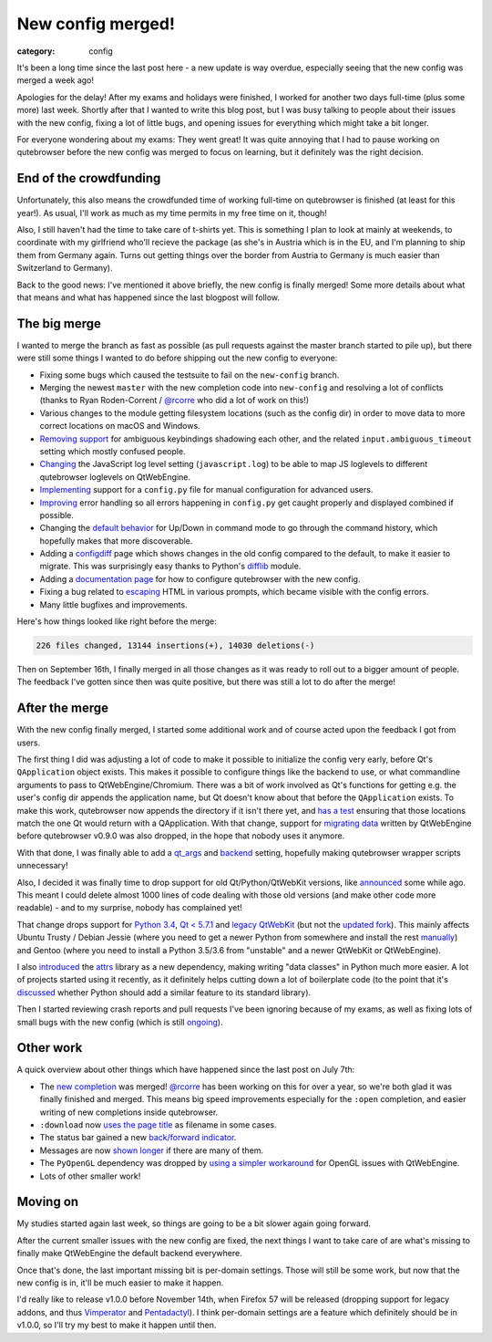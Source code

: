 ##################
New config merged!
##################

:category: config

It's been a long time since the last post here - a new update is way overdue,
especially seeing that the new config was merged a week ago!

Apologies for the delay! After my exams and holidays were finished, I worked for
another two days full-time (plus some more) last week. Shortly after that I
wanted to write this blog post, but I was busy talking to people about their
issues with the new config, fixing a lot of little bugs, and opening issues for
everything which might take a bit longer.

For everyone wondering about my exams: They went great! It was quite annoying
that I had to pause working on qutebrowser before the new config was merged to
focus on learning, but it definitely was the right decision.

***********************
End of the crowdfunding
***********************

Unfortunately, this also means the crowdfunded time of working full-time on
qutebrowser is finished (at least for this year!). As usual, I'll work as much
as my time permits in my free time on it, though!

Also, I still haven't had the time to take care of t-shirts yet. This is
something I plan to look at mainly at weekends, to coordinate with my girlfriend
who'll recieve the package (as she's in Austria which is in the EU, and I'm
planning to ship them from Germany again. Turns out getting things over the
border from Austria to Germany is much easier than Switzerland to Germany).

Back to the good news: I've mentioned it above briefly, the new config is
finally merged! Some more details about what that means and what has happened
since the last blogpost will follow.

*************
The big merge
*************

I wanted to merge the branch as fast as possible (as pull requests against the
master branch started to pile up), but there were still some things I wanted to
do before shipping out the new config to everyone:

- Fixing some bugs which caused the testsuite to fail on the ``new-config`` branch.
- Merging the newest ``master`` with the new completion code into ``new-config``
  and resolving a lot of conflicts (thanks to Ryan Roden-Corrent / `@rcorre`_
  who did a lot of work on this!)
- Various changes to the module getting filesystem locations (such as the config
  dir) in order to move data to more correct locations on macOS and Windows.
- `Removing support`_ for ambiguous keybindings shadowing each other, and the
  related ``input.ambiguous_timeout`` setting which mostly confused people.
- `Changing`_ the JavaScript log level setting (``javascript.log``) to be able
  to map JS loglevels to different qutebrowser loglevels on QtWebEngine.
- `Implementing`_ support for a ``config.py`` file for manual configuration for advanced users.
- `Improving`_ error handling so all errors happening in ``config.py`` get
  caught properly and displayed combined if possible.
- Changing the `default behavior`_ for Up/Down in command mode to go through the
  command history, which hopefully makes that more discoverable.
- Adding a `configdiff`_ page which shows changes in the old config compared to
  the default, to make it easier to migrate. This was surprisingly easy thanks
  to Python's `difflib`_ module.
- Adding a `documentation page`_ for how to configure qutebrowser with the new config.
- Fixing a bug related to `escaping`_ HTML in various prompts, which became visible with the config errors.
- Many little bugfixes and improvements.

Here's how things looked like right before the merge:

.. code-block:: raw

   226 files changed, 13144 insertions(+), 14030 deletions(-)

Then on September 16th, I finally merged in all those changes as it was ready to
roll out to a bigger amount of people. The feedback I've gotten since then was
quite positive, but there was still a lot to do after the merge!

.. _removing support: https://github.com/qutebrowser/qutebrowser/commit/1fc9817cd43fbebce7592f9bd4993c31e34f839f
.. _Changing: https://github.com/qutebrowser/qutebrowser/commit/cee51df4fbdfcb7a974a4285e6a3764e070bf300
.. _Implementing: https://github.com/qutebrowser/qutebrowser/commit/cb806aefa3b1a367fb6e79332504466a9e07781f
.. _Improving: https://github.com/qutebrowser/qutebrowser/commit/b8fb88f4c27b348ec129cef0638d47f833567a4e
.. _default behavior: https://github.com/qutebrowser/qutebrowser/commit/7c39600508004c5cb0bbde84f973209e61fec6f9
.. _configdiff: https://github.com/qutebrowser/qutebrowser/commit/54c417391dbe4544eed7ecfa51aa87292826b10a
.. _difflib: https://docs.python.org/3/library/difflib.html
.. _documentation page: https://github.com/qutebrowser/qutebrowser/blob/master/doc/help/configuring.asciidoc
.. _escaping: https://github.com/qutebrowser/qutebrowser/commit/3179e8c7b9c290bff2683efb6e0564a0301f648f

***************
After the merge
***************

With the new config finally merged, I started some additional work and of course
acted upon the feedback I got from users.

The first thing I did was adjusting a lot of code to make it possible to
initialize the config very early, before Qt's ``QApplication`` object exists.
This makes it possible to configure things like the backend to use, or what
commandline arguments to pass to QtWebEngine/Chromium. There was a bit of work
involved as Qt's functions for getting e.g. the user's config dir appends the
application name, but Qt doesn't know about that before the ``QApplication``
exists. To make this work, qutebrowser now appends the directory if it isn't
there yet, and `has a test`_ ensuring that those locations match the one Qt
would return with a QApplication. With that change, support for `migrating
data`_ written by QtWebEngine before qutebrowser v0.9.0 was also dropped, in the
hope that nobody uses it anymore.

With that done, I was finally able to add a `qt_args`_ and `backend`_ setting,
hopefully making qutebrowser wrapper scripts unnecessary!

Also, I decided it was finally time to drop support for old Qt/Python/QtWebKit
versions, like `announced`_ some while ago. This meant I could delete almost
1000 lines of code dealing with those old versions (and make other code more
readable) - and to my surprise, nobody has complained yet!

That change drops support for `Python 3.4`_, `Qt < 5.7.1`_ and `legacy
QtWebKit`_ (but not the `updated fork`_). This mainly affects Ubuntu Trusty /
Debian Jessie (where you need to get a newer Python from somewhere and install
the rest `manually`_) and Gentoo (where you need to install a Python 3.5/3.6
from "unstable" and a newer QtWebKit or QtWebEngine).

I also `introduced`_ the `attrs`_ library as a new dependency, making writing
"data classes" in Python much more easier. A lot of projects started using it
recently, as it definitely helps cutting down a lot of boilerplate code (to the
point that it's `discussed`_ whether Python should add a similar feature to its
standard library).

Then I started reviewing crash reports and pull requests I've been ignoring
because of my exams, as well as fixing lots of small bugs with the new config
(which is still `ongoing`_).

.. _has a test: https://github.com/qutebrowser/qutebrowser/blob/b8389e4496028fce178031fc79eee478f4d8e4c9/tests/unit/utils/test_standarddir.py#L522-L549
.. _migrating data: https://github.com/qutebrowser/qutebrowser/commit/a1fa40f0679a0a365a0e33ca3a235b78f311a923
.. _qt_args: https://github.com/qutebrowser/qutebrowser/commit/fe05947b54be138ef261da00eda01474fc690345
.. _backend: https://github.com/qutebrowser/qutebrowser/commit/b1b6c462c1a8a30abf37c4d785e5cc9925385b31
.. _announced: https://github.com/qutebrowser/qutebrowser/issues/2742
.. _Python 3.4: https://github.com/qutebrowser/qutebrowser/commit/505321c336408073655e33dd43f90dd327521351
.. _Qt < 5.7.1: https://github.com/qutebrowser/qutebrowser/commit/852baaa8c30b84b0870b235ff69b2d376ba0613f
.. _legacy QtWebKit: https://github.com/qutebrowser/qutebrowser/commit/3772dc5930e55416ac1eef0ec7a1f612bdf7d617
.. _updated fork: https://github.com/annulen/webkit/wiki
.. _manually: https://github.com/qutebrowser/qutebrowser/blob/master/doc/install.asciidoc#installing-qutebrowser-with-tox
.. _introduced: https://github.com/qutebrowser/qutebrowser/commit/3a5241b642da666e4517a32e0eb945254d86a6da
.. _attrs: http://www.attrs.org/
.. _discussed: https://www.python.org/dev/peps/pep-0557/
.. _ongoing: https://github.com/qutebrowser/qutebrowser/issues?q=is%3Aissue+is%3Aopen+label%3A%22component%3A+config%22

**********
Other work
**********

A quick overview about other things which have happened since the last post on
July 7th:

- The `new completion`_ was merged! `@rcorre`_ has been working on this for over
  a year, so we're both glad it was finally finished and merged. This means big
  speed improvements especially for the ``:open`` completion, and easier writing
  of new completions inside qutebrowser.
- ``:download`` now `uses the page title`_ as filename in some cases.
- The status bar gained a new `back/forward indicator`_.
- Messages are now `shown longer`_ if there are many of them.
- The ``PyOpenGL`` dependency was dropped by `using a simpler workaround`_ for
  OpenGL issues with QtWebEngine.
- Lots of other smaller work!

.. _new completion: https://github.com/qutebrowser/qutebrowser/pull/2295
.. _@rcorre: https://github.com/rcorre
.. _uses the page title: https://github.com/qutebrowser/qutebrowser/pull/2753
.. _back/forward indicator: https://github.com/qutebrowser/qutebrowser/pull/2738
.. _using a simpler workaround: https://github.com/qutebrowser/qutebrowser/commit/a942613d7fea62932de3ced4008ebbb8ae190bc4
.. _shown longer: https://github.com/qutebrowser/qutebrowser/pull/2808

*********
Moving on
*********

My studies started again last week, so things are going to be a bit slower again
going forward.

After the current smaller issues with the new config are fixed, the next things
I want to take care of are what's missing to finally make QtWebEngine the
default backend everywhere.

Once that's done, the last important missing bit is per-domain settings. Those
will still be some work, but now that the new config is in, it'll be much easier
to make it happen.

I'd really like to release v1.0.0 before November 14th, when Firefox 57 will be
released (dropping support for legacy addons, and thus
`Vimperator`_ and `Pentadactyl`_). I think per-domain settings are a feature
which definitely should be in v1.0.0, so I'll try my best to make it happen
until then.

.. _Vimperator: http://vimperator.org/vimperator.html
.. _Pentadactyl: http://5digits.org/pentadactyl/
